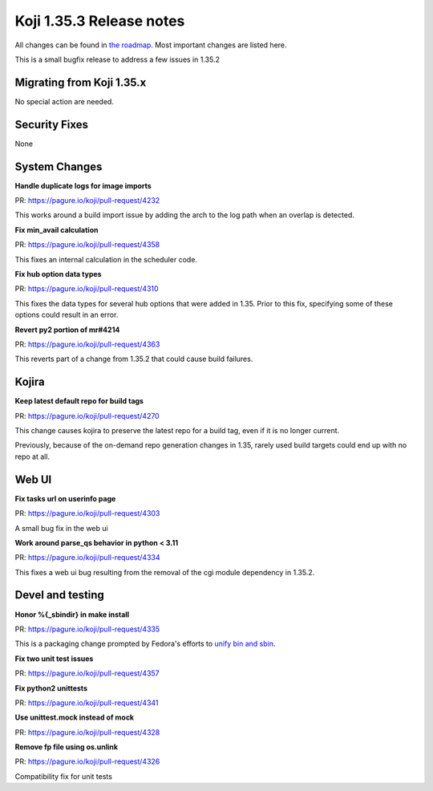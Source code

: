 Koji 1.35.3 Release notes
=========================

All changes can be found in `the roadmap <https://pagure.io/koji/roadmap/1.35.3/>`_.
Most important changes are listed here.

This is a small bugfix release to address a few issues in 1.35.2

Migrating from Koji 1.35.x
--------------------------

No special action are needed.


Security Fixes
--------------

None


System Changes
--------------

**Handle duplicate logs for image imports**

| PR: https://pagure.io/koji/pull-request/4232

This works around a build import issue by adding the arch to the log path when an overlap is detected.


**Fix min_avail calculation**

| PR: https://pagure.io/koji/pull-request/4358

This fixes an internal calculation in the scheduler code.


**Fix hub option data types**

| PR: https://pagure.io/koji/pull-request/4310

This fixes the data types for several hub options that were added in 1.35.
Prior to this fix, specifying some of these options could result in an error.


**Revert py2 portion of mr#4214**

| PR: https://pagure.io/koji/pull-request/4363

This reverts part of a change from 1.35.2 that could cause build failures.


Kojira
------

**Keep latest default repo for build tags**

| PR: https://pagure.io/koji/pull-request/4270

This change causes kojira to preserve the latest repo for a build tag, even if it is no longer current.

Previously, because of the on-demand repo generation changes in 1.35, rarely used build targets could end
up with no repo at all.


Web UI
------

**Fix tasks url on userinfo page**

| PR: https://pagure.io/koji/pull-request/4303

A small bug fix in the web ui


**Work around parse_qs behavior in python < 3.11**

| PR: https://pagure.io/koji/pull-request/4334

This fixes a web ui bug resulting from the removal of the cgi module dependency in 1.35.2.


Devel and testing
-----------------

**Honor %{_sbindir} in make install**

| PR: https://pagure.io/koji/pull-request/4335

This is a packaging change prompted by Fedora's efforts to
`unify bin and sbin <https://fedoraproject.org/wiki/Changes/Unify_bin_and_sbin>`_.


**Fix two unit test issues**

| PR: https://pagure.io/koji/pull-request/4357


**Fix python2 unittests**

| PR: https://pagure.io/koji/pull-request/4341


**Use unittest.mock instead of mock**

| PR: https://pagure.io/koji/pull-request/4328


**Remove fp file using os.unlink**

| PR: https://pagure.io/koji/pull-request/4326

Compatibility fix for unit tests
